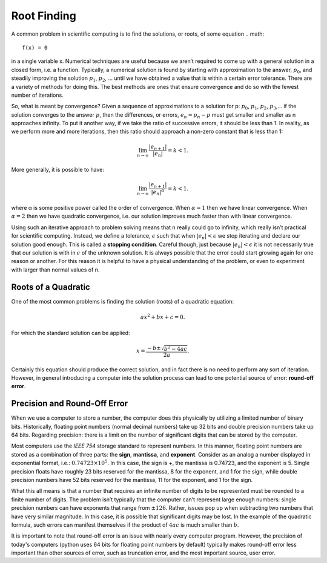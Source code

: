Root Finding
============

A common problem in scientific computing is to find the solutions, or roots, of some equation
.. math::

  f(x) = 0

in a single variable x. Numerical techniques are useful because we aren’t required to come up
with a general solution in a closed form, i.e. a function. Typically, a numerical solution is found
by starting with approximation to the answer, :math:`p_0`, and steadily improving the solution :math:`p_1`, :math:`p_2`, ...
until we have obtained a value that is within a certain error tolerance. There are a variety of
methods for doing this. The best methods are ones that ensure convergence and do so with the fewest number of iterations.

So, what is meant by convergence? Given a sequence of approximations to a solution for p:
:math:`p_0`, :math:`p_1`, :math:`p_2`, :math:`p_3`,... if the solution converges to the answer :math:`p`, then the differences, or errors, :math:`e_n = p_n − p`
must get smaller and smaller as n approaches infinity. To put it another way, if we take the ratio
of successive errors, it should be less than 1. In reality, as we perform more and more iterations,
then this ratio should approach a non-zero constant that is less than 1:

.. math::

  \lim_{n\rightarrow\infty}\frac{|e_{n+1}|}{|e_n|}=k<1.

More generally, it is possible to have:

.. math::

  \lim_{n\rightarrow\infty}\frac{|e_{n+1}|}{|e_n|^\alpha}=k<1.

where α is some positive power called the order of convergence. When :math:`\alpha = 1` then we have linear
convergence. When :math:`\alpha = 2` then we have quadratic convergence, i.e. our solution improves much
faster than with linear convergence.

Using such an iterative approach to problem solving means that n really could go to infinity,
which really isn’t practical for scientific computing. Instead, we define a tolerance, :math:`\epsilon` such
that when :math:`|e_n| < \epsilon` we stop iterating and declare our solution good enough. This is called a
**stopping condition**. Careful though, just because
:math:`|e_n| < \epsilon` it is not necessarily true that our solution is with in :math:`\epsilon` of the
unknown solution. It is always possible that the error could start growing again for one reason
or another. For this reason it is helpful to have a physical understanding of the problem, or even
to experiment with larger than normal values of n.

Roots of a Quadratic
--------------------

One of the most common problems is finding the solution (roots) of a quadratic equation:

.. math::

  ax^2 + bx + c = 0.

For which the standard solution can be applied:

.. math::

  x = \frac{−b \pm \sqrt{b^2 − 4ac}}{2a}.

Certainly this equation should produce the correct solution, and in fact there is no need to
perform any sort of iteration. However, in general introducing a computer into the solution
process can lead to one potential source of error: **round-off error**.

Precision and Round-Off Error
-----------------------------

When we use a computer to store a number, the computer does this physically by utilizing a
limited number of binary bits. Historically, floating point numbers (normal decimal numbers) take up 32 bits and double
precision numbers take up 64 bits. Regarding precision:
there is a limit on
the number of significant digits that can be stored by the computer.

Most computers use the *IEEE 754*
storage standard to represent numbers. In this manner, floating point numbers are stored as a
combination of three parts: the **sign**, **mantissa**, and
**exponent**. Consider as an analog a number
displayed in exponential format, i.e.:
:math:`0.74723\times10^5`.
In this case, the sign is +, the mantissa
is 0.74723, and the exponent is 5. Single precision floats have roughly 23 bits reserved for the
mantissa, 8 for the exponent, and 1 for the sign, while double precision numbers have 52 bits
reserved for the mantissa, 11 for the exponent, and 1 for the sign.

What this all means is that a number that requires an infinite number of digits to be represented
must be rounded to a finite number of digits. The problem isn’t typically that the computer can’t
represent large enough numbers: single precision numbers can have exponents that range from
:math:`\pm 126`. Rather, issues pop up when subtracting two numbers that have very similar magnitude.
In this case, it is possible that significant digits may be lost.
In the example of the quadratic formula, such errors can manifest themselves if the product of :math:`4ac` is much
smaller than :math:`b`.

It is important to note that round-off error is an issue with nearly every computer program. However, the precision of today's computers (python uses
64 bits for floating point numbers by default) typically makes
round-off error less important than other sources of error, such as truncation error, and the most
important source, user error.
